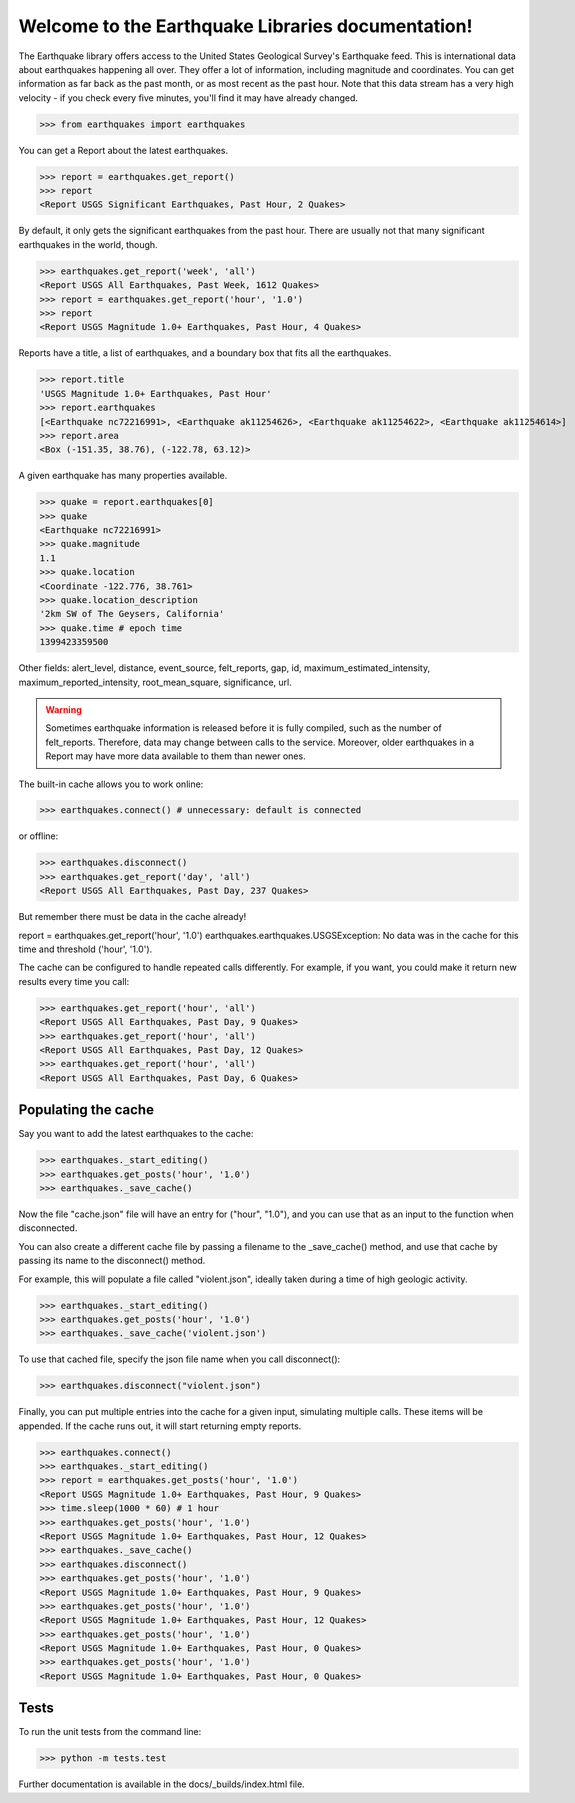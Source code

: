 Welcome to the Earthquake Libraries documentation!
==================================================

The Earthquake library offers access to the United States Geological Survey's Earthquake feed. This is international data about earthquakes happening all over. They offer a lot of information, including magnitude and coordinates. You can get information as far back as the past month, or as most recent as the past hour. Note that this data stream has a very high velocity - if you check every five minutes, you'll find it may have already changed.

>>> from earthquakes import earthquakes

You can get a Report about the latest earthquakes.

>>> report = earthquakes.get_report()
>>> report
<Report USGS Significant Earthquakes, Past Hour, 2 Quakes>

By default, it only gets the significant earthquakes from the past hour. There are usually not that many significant earthquakes in the world, though.

>>> earthquakes.get_report('week', 'all')
<Report USGS All Earthquakes, Past Week, 1612 Quakes>
>>> report = earthquakes.get_report('hour', '1.0')
>>> report
<Report USGS Magnitude 1.0+ Earthquakes, Past Hour, 4 Quakes>

Reports have a title, a list of earthquakes, and a boundary box that fits all the earthquakes.

>>> report.title
'USGS Magnitude 1.0+ Earthquakes, Past Hour'
>>> report.earthquakes
[<Earthquake nc72216991>, <Earthquake ak11254626>, <Earthquake ak11254622>, <Earthquake ak11254614>]
>>> report.area
<Box (-151.35, 38.76), (-122.78, 63.12)>

A given earthquake has many properties available.

>>> quake = report.earthquakes[0]
>>> quake
<Earthquake nc72216991>
>>> quake.magnitude
1.1
>>> quake.location
<Coordinate -122.776, 38.761>
>>> quake.location_description
'2km SW of The Geysers, California'
>>> quake.time # epoch time
1399423359500

Other fields: alert_level, distance, event_source, felt_reports, gap, id, maximum_estimated_intensity, maximum_reported_intensity, root_mean_square, significance, url.

.. warning:: Sometimes earthquake information is released before it is fully compiled, such as the number of felt_reports. Therefore, data may change between calls to the service. Moreover, older earthquakes in a Report may have more data available to them than newer ones.

The built-in cache allows you to work online:

>>> earthquakes.connect() # unnecessary: default is connected

or offline:

>>> earthquakes.disconnect()
>>> earthquakes.get_report('day', 'all')
<Report USGS All Earthquakes, Past Day, 237 Quakes>

But remember there must be data in the cache already!

report = earthquakes.get_report('hour', '1.0')
earthquakes.earthquakes.USGSException: No data was in the cache for this time and threshold ('hour', '1.0').

The cache can be configured to handle repeated calls differently. For example, if you want, you could make it return new results every time you call:

>>> earthquakes.get_report('hour', 'all')
<Report USGS All Earthquakes, Past Day, 9 Quakes>
>>> earthquakes.get_report('hour', 'all')
<Report USGS All Earthquakes, Past Day, 12 Quakes>
>>> earthquakes.get_report('hour', 'all')
<Report USGS All Earthquakes, Past Day, 6 Quakes>

Populating the cache
^^^^^^^^^^^^^^^^^^^^

Say you want to add the latest earthquakes to the cache:

>>> earthquakes._start_editing()
>>> earthquakes.get_posts('hour', '1.0')
>>> earthquakes._save_cache()

Now the file "cache.json" file will have an entry for ("hour", "1.0"), and
you can use that as an input to the function when disconnected.

You can also create a different cache file by passing a filename to the _save_cache() method, and use that cache by passing its name to the disconnect() method.

For example, this will populate a file called "violent.json", ideally taken during a time of high geologic activity.

>>> earthquakes._start_editing()
>>> earthquakes.get_posts('hour', '1.0')
>>> earthquakes._save_cache('violent.json')

To use that cached file, specify the json file name when you call disconnect():

>>> earthquakes.disconnect("violent.json")

Finally, you can put multiple entries into the cache for a given input, simulating multiple calls. These items will be appended. If the cache runs out, it will start returning empty reports.

>>> earthquakes.connect()
>>> earthquakes._start_editing()
>>> report = earthquakes.get_posts('hour', '1.0')
<Report USGS Magnitude 1.0+ Earthquakes, Past Hour, 9 Quakes>
>>> time.sleep(1000 * 60) # 1 hour
>>> earthquakes.get_posts('hour', '1.0')
<Report USGS Magnitude 1.0+ Earthquakes, Past Hour, 12 Quakes>
>>> earthquakes._save_cache()
>>> earthquakes.disconnect()
>>> earthquakes.get_posts('hour', '1.0')
<Report USGS Magnitude 1.0+ Earthquakes, Past Hour, 9 Quakes>
>>> earthquakes.get_posts('hour', '1.0')
<Report USGS Magnitude 1.0+ Earthquakes, Past Hour, 12 Quakes>
>>> earthquakes.get_posts('hour', '1.0')
<Report USGS Magnitude 1.0+ Earthquakes, Past Hour, 0 Quakes>
>>> earthquakes.get_posts('hour', '1.0')
<Report USGS Magnitude 1.0+ Earthquakes, Past Hour, 0 Quakes>

Tests
^^^^^

To run the unit tests from the command line:

>>> python -m tests.test

Further documentation is available in the docs/_builds/index.html file.

